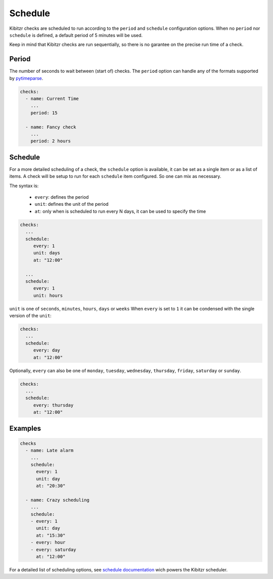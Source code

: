 .. _schedule:

========
Schedule
========

Kibitzr checks are scheduled to run according to the ``period`` and ``schedule`` configuration options.
When no ``period`` nor ``schedule`` is defined, a default period of 5 minutes will be used.

Keep in mind that Kibitzr checks are run sequentially, so there is no garantee on the precise run time of a check.

.. _schedule-period:

Period
------
The number of seconds to wait between (start of) checks. The ``period`` option can handle any of the formats supported by pytimeparse_.

.. code-block:: yaml

    checks:
      - name: Current Time
        ...
        period: 15

      - name: Fancy check
        ...
        period: 2 hours

.. _schedule-period:

Schedule
--------
For a more detailed scheduling of a check, the ``schedule`` option is available, it can be set as a single item or as a list of items. 
A check will be setup to run for each ``schedule`` item configured. So one can mix as necessary.

The syntax is:

 * ``every``: defines the period
 * ``unit``: defines the unit of the period
 * ``at``: only when is scheduled to run every N days, it can be used to specify the time

.. code-block:: yaml
    
    checks:
      ...
      schedule:
         every: 1
         unit: days
         at: "12:00"

      ...
      schedule:
         every: 1
         unit: hours


``unit`` is one of ``seconds``, ``minutes``, ``hours``, ``days`` or ``weeks`` 
When ``every`` is set to ``1`` it can be condensed with the single version of the ``unit``:

.. code-block:: yaml
    
    checks:
      ...
      schedule:
         every: day
         at: "12:00"

      
Optionally, ``every`` can also be one of ``monday``, ``tuesday``, ``wednesday``, ``thursday``, ``friday``, ``saturday`` or ``sunday``.

.. code-block:: yaml
    
    checks:
      ...
      schedule:
         every: thursday
         at: "12:00"


Examples
--------

.. code-block:: yaml

    checks
      - name: Late alarm
        ...
        schedule:
          every: 1
          unit: day
          at: "20:30"

      - name: Crazy scheduling
        ...
        schedule:
        - every: 1
          unit: day
          at: "15:30"
        - every: hour
        - every: saturday
          at: "12:00"

For a detailed list of scheduling options, see `schedule documentation`_ wich powers the Kibitzr scheduler.

.. _schedule documentation: https://schedule.readthedocs.io/en/stable/
.. _pytimeparse: https://pypi.python.org/pypi/pytimeparse/
